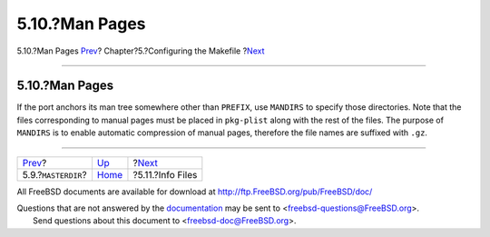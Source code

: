 ===============
5.10.?Man Pages
===============

.. raw:: html

   <div class="navheader">

5.10.?Man Pages
`Prev <makefile-masterdir.html>`__?
Chapter?5.?Configuring the Makefile
?\ `Next <makefile-info.html>`__

--------------

.. raw:: html

   </div>

.. raw:: html

   <div class="sect1">

.. raw:: html

   <div class="titlepage" xmlns="">

.. raw:: html

   <div>

.. raw:: html

   <div>

5.10.?Man Pages
---------------

.. raw:: html

   </div>

.. raw:: html

   </div>

.. raw:: html

   </div>

If the port anchors its man tree somewhere other than ``PREFIX``, use
``MANDIRS`` to specify those directories. Note that the files
corresponding to manual pages must be placed in ``pkg-plist`` along with
the rest of the files. The purpose of ``MANDIRS`` is to enable automatic
compression of manual pages, therefore the file names are suffixed with
``.gz``.

.. raw:: html

   </div>

.. raw:: html

   <div class="navfooter">

--------------

+---------------------------------------+---------------------------+------------------------------------+
| `Prev <makefile-masterdir.html>`__?   | `Up <makefiles.html>`__   | ?\ `Next <makefile-info.html>`__   |
+---------------------------------------+---------------------------+------------------------------------+
| 5.9.?\ ``MASTERDIR``?                 | `Home <index.html>`__     | ?5.11.?Info Files                  |
+---------------------------------------+---------------------------+------------------------------------+

.. raw:: html

   </div>

All FreeBSD documents are available for download at
http://ftp.FreeBSD.org/pub/FreeBSD/doc/

| Questions that are not answered by the
  `documentation <http://www.FreeBSD.org/docs.html>`__ may be sent to
  <freebsd-questions@FreeBSD.org\ >.
|  Send questions about this document to <freebsd-doc@FreeBSD.org\ >.
